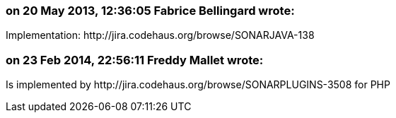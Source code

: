=== on 20 May 2013, 12:36:05 Fabrice Bellingard wrote:
Implementation: \http://jira.codehaus.org/browse/SONARJAVA-138

=== on 23 Feb 2014, 22:56:11 Freddy Mallet wrote:
Is implemented by \http://jira.codehaus.org/browse/SONARPLUGINS-3508 for PHP

